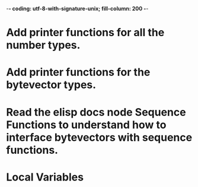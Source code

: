 ﻿-*- coding: utf-8-with-signature-unix; fill-column: 200 -*-

* Add printer functions for all the number types.
* Add printer functions for the bytevector types.
* Read the elisp docs node Sequence Functions to understand how to interface bytevectors with sequence functions.
* Local Variables

# Local Variables:
# ispell-local-dictionary: "en_GB-ise-w_accents"
# fill-column: 200
# End:
